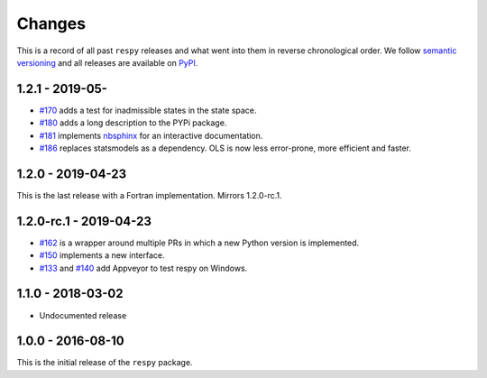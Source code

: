 Changes
=======

This is a record of all past ``respy`` releases and what went into them in reverse
chronological order. We follow `semantic versioning <https://semver.org/>`_ and all
releases are available on `PyPI <https://pypi.org/project/respy/>`_.


1.2.1 - 2019-05-
----------------

- `#170 <https://github.com/OpenSourceEconomics/respy/pull/170>`_ adds a test for
  inadmissible states in the state space.
- `#180 <https://github.com/OpenSourceEconomics/respy/pull/180>`_ adds a long
  description to the PYPi package.
- `#181 <https://github.com/OpenSourceEconomics/respy/pull/181>`_ implements `nbsphinx
  <https://nbsphinx.readthedocs.io/en/latest/>`_ for an interactive documentation.
- `#186 <https://github.com/OpenSourceEconomics/respy/pull/186>`_ replaces statsmodels
  as a dependency. OLS is now less error-prone, more efficient and faster.


1.2.0 - 2019-04-23
------------------

This is the last release with a Fortran implementation. Mirrors 1.2.0-rc.1.

1.2.0-rc.1 - 2019-04-23
-----------------------

- `#162 <https://github.com/OpenSourceEconomics/respy/pull/162>`_ is a wrapper around
  multiple PRs in which a new Python version is implemented.
- `#150 <https://github.com/OpenSourceEconomics/respy/pull/150>`_ implements a new
  interface.
- `#133 <https://github.com/OpenSourceEconomics/respy/pull/133>`_ and `#140
  <https://github.com/OpenSourceEconomics/respy/pull/140>`_ add Appveyor to test respy
  on Windows.

1.1.0 - 2018-03-02
------------------

- Undocumented release

1.0.0 - 2016-08-10
------------------

This is the initial release of the ``respy`` package.
